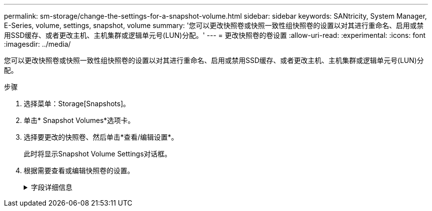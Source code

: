 ---
permalink: sm-storage/change-the-settings-for-a-snapshot-volume.html 
sidebar: sidebar 
keywords: SANtricity, System Manager, E-Series, volume, settings, snapshot, volume 
summary: '您可以更改快照卷或快照一致性组快照卷的设置以对其进行重命名、启用或禁用SSD缓存、或者更改主机、主机集群或逻辑单元号(LUN)分配。' 
---
= 更改快照卷的卷设置
:allow-uri-read: 
:experimental: 
:icons: font
:imagesdir: ../media/


[role="lead"]
您可以更改快照卷或快照一致性组快照卷的设置以对其进行重命名、启用或禁用SSD缓存、或者更改主机、主机集群或逻辑单元号(LUN)分配。

.步骤
. 选择菜单：Storage[Snapshots]。
. 单击* Snapshot Volumes*选项卡。
. 选择要更改的快照卷、然后单击*查看/编辑设置*。
+
此时将显示Snapshot Volume Settings对话框。

. 根据需要查看或编辑快照卷的设置。
+
.字段详细信息
[%collapsible]
====
[cols="25h,~"]
|===
| 设置 | 说明 


 a| 
*快照卷*



 a| 
名称
 a| 
您可以更改快照卷的名称。



 a| 
已分配给
 a| 
您可以更改快照卷的主机或主机集群分配。



 a| 
LUN
 a| 
您可以更改快照卷的LUN分配。



 a| 
SSD 缓存
 a| 
您可以在固态磁盘(SSD)上启用/禁用只读缓存。



 a| 
*关联对象*



 a| 
Snapshot映像
 a| 
您可以查看与快照卷关联的快照映像。快照映像是指在特定时间点捕获的卷数据的逻辑副本。与还原点一样，您可以通过快照映像回滚到已知正常的数据集。尽管主机可以访问快照映像、但它无法直接对其进行读写。



 a| 
基础卷
 a| 
您可以查看与快照卷关联的基础卷。基础卷是创建快照映像的源卷。它可以是厚卷或精简卷、通常分配给主机。基础卷可以位于卷组或磁盘池中。



 a| 
Snapshot组
 a| 
您可以查看与快照卷关联的快照组。快照组是一组来自单个基础卷的快照映像。

|===
====

